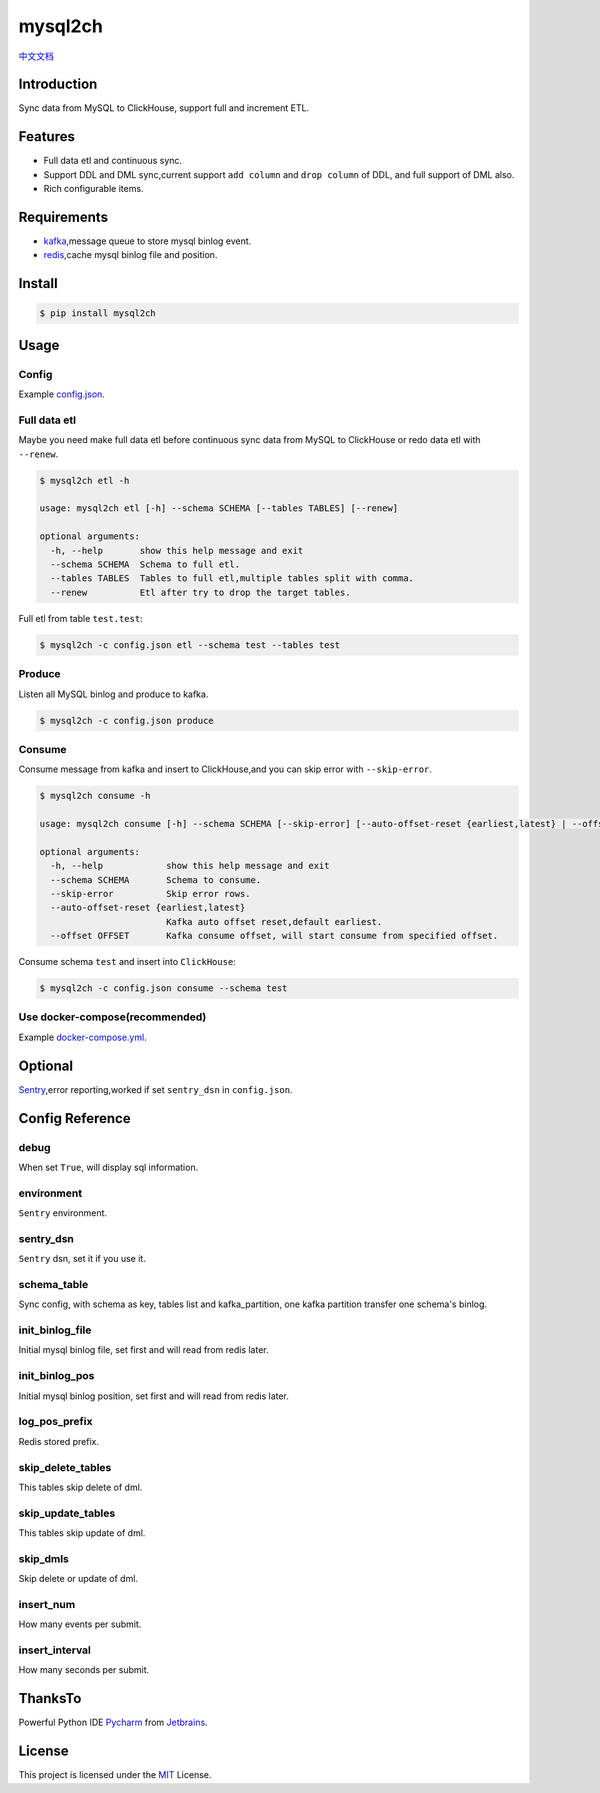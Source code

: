 ========
mysql2ch
========

.. image:: https://img.shields.io/pypi/v/mysql2ch.svg?style=flat
   :target: https://pypi.python.org/pypi/mysql2ch
.. image:: https://img.shields.io/docker/cloud/build/long2ice/mysql2ch
   :target: https://hub.docker.com/repository/docker/long2ice/mysql2ch
.. image:: https://img.shields.io/github/license/long2ice/mysql2ch
   :target: https://github.com/long2ice/mysql2ch
.. image:: https://github.com/long2ice/mysql2ch/workflows/pypi/badge.svg
   :target: https://github.com/long2ice/mysql2ch/actions?query=workflow:pypi


`中文文档 <https://blog.long2ice.cn/2020/05/mysql2ch%E4%B8%80%E4%B8%AA%E5%90%8C%E6%AD%A5mysql%E6%95%B0%E6%8D%AE%E5%88%B0clickhouse%E7%9A%84%E9%A1%B9%E7%9B%AE/>`_


Introduction
============

Sync data from MySQL to ClickHouse, support full and increment ETL.

.. image:: https://github.com/long2ice/mysql2ch/raw/master/images/mysql2ch.png

Features
========

* Full data etl and continuous sync.
* Support DDL and DML sync,current support ``add column`` and ``drop column`` of DDL, and full support of DML also.
* Rich configurable items.

Requirements
============

* `kafka <https://kafka.apache.org>`_,message queue to store mysql binlog event.
* `redis <https://redis.io>`_,cache mysql binlog file and position.

Install
=======

.. code-block:: shell

    $ pip install mysql2ch

Usage
=====

Config
~~~~~~

Example `config.json <https://github.com/long2ice/mysql2ch/blob/master/config.json>`_.

Full data etl
~~~~~~~~~~~~~

Maybe you need make full data etl before continuous sync data from MySQL to ClickHouse or redo data etl with ``--renew``.

.. code-block:: shell

    $ mysql2ch etl -h

    usage: mysql2ch etl [-h] --schema SCHEMA [--tables TABLES] [--renew]

    optional arguments:
      -h, --help       show this help message and exit
      --schema SCHEMA  Schema to full etl.
      --tables TABLES  Tables to full etl,multiple tables split with comma.
      --renew          Etl after try to drop the target tables.

Full etl from table ``test.test``:

.. code-block:: shell

    $ mysql2ch -c config.json etl --schema test --tables test

Produce
~~~~~~~

Listen all MySQL binlog and produce to kafka.

.. code-block:: shell

    $ mysql2ch -c config.json produce

Consume
~~~~~~~

Consume message from kafka and insert to ClickHouse,and you can skip error with ``--skip-error``.

.. code-block:: shell

    $ mysql2ch consume -h

    usage: mysql2ch consume [-h] --schema SCHEMA [--skip-error] [--auto-offset-reset {earliest,latest} | --offset OFFSET]

    optional arguments:
      -h, --help            show this help message and exit
      --schema SCHEMA       Schema to consume.
      --skip-error          Skip error rows.
      --auto-offset-reset {earliest,latest}
                            Kafka auto offset reset,default earliest.
      --offset OFFSET       Kafka consume offset, will start consume from specified offset.

Consume schema ``test`` and insert into ``ClickHouse``:

.. code-block:: shell

    $ mysql2ch -c config.json consume --schema test


Use docker-compose(recommended)
~~~~~~~~~~~~~~~~~~~~~~~~~~~~~~~

Example `docker-compose.yml <https://github.com/long2ice/mysql2ch/blob/master/docker-compose.yml>`_.

Optional
========

`Sentry <https://github.com/getsentry/sentry>`_,error reporting,worked if set ``sentry_dsn`` in ``config.json``.

Config Reference
================
debug
~~~~~
When set ``True``, will display sql information.

environment
~~~~~~~~~~~
``Sentry`` environment.

sentry_dsn
~~~~~~~~~~
``Sentry`` dsn, set it if you use it.

schema_table
~~~~~~~~~~~~
Sync config, with schema as key, tables list and kafka_partition, one kafka partition transfer one schema's binlog.

init_binlog_file
~~~~~~~~~~~~~~~~
Initial mysql binlog file, set first and will read from redis later.

init_binlog_pos
~~~~~~~~~~~~~~~
Initial mysql binlog position, set first and will read from redis later.

log_pos_prefix
~~~~~~~~~~~~~~
Redis stored prefix.

skip_delete_tables
~~~~~~~~~~~~~~~~~~
This tables skip delete of dml.

skip_update_tables
~~~~~~~~~~~~~~~~~~
This tables skip update of dml.

skip_dmls
~~~~~~~~~
Skip delete or update of dml.

insert_num
~~~~~~~~~~
How many events per submit.

insert_interval
~~~~~~~~~~~~~~~
How many seconds per submit.

ThanksTo
========
Powerful Python IDE `Pycharm <https://www.jetbrains.com/pycharm/?from=mysql2ch>`_ from `Jetbrains <https://www.jetbrains.com/?from=mysql2ch>`_.

.. image:: https://github.com/long2ice/mysql2ch/raw/master/images/jetbrains.svg

License
=======

This project is licensed under the `MIT <https://github.com/long2ice/mysql2ch/blob/master/LICENSE>`_ License.
